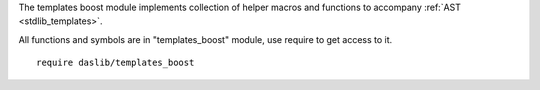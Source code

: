 The templates boost module implements collection of helper macros and functions to accompany :ref:`AST <stdlib_templates>`.

All functions and symbols are in "templates_boost" module, use require to get access to it. ::

    require daslib/templates_boost

